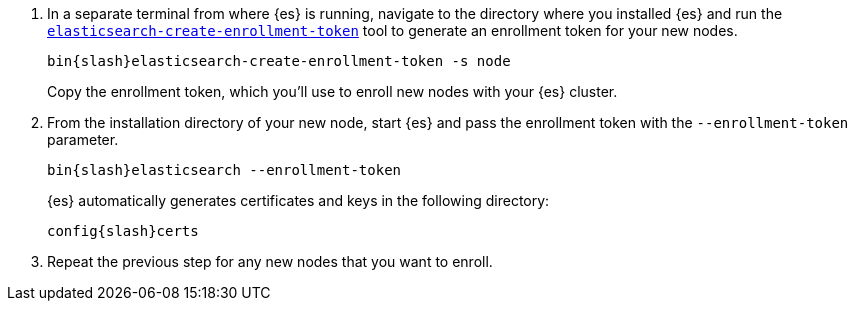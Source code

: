 [role="exclude"]

. In a separate terminal from where {es} is running, navigate to the directory
where you installed {es} and run the
<<create-enrollment-token,`elasticsearch-create-enrollment-token`>> tool
to generate an enrollment token for your new nodes.
+
["source","sh",subs="attributes"]
----
bin{slash}elasticsearch-create-enrollment-token -s node
----
+
Copy the enrollment token, which you'll use to enroll new nodes with
your {es} cluster.

. From the installation directory of your new node, start {es} and pass the
enrollment token with the `--enrollment-token` parameter.
+
["source","sh",subs="attributes"]
----
bin{slash}elasticsearch --enrollment-token <enrollment-token>
----
+
{es} automatically generates certificates and keys in the following directory:
+
["source","sh",subs="attributes"]
----
config{slash}certs
----

. Repeat the previous step for any new nodes that you want to enroll.

